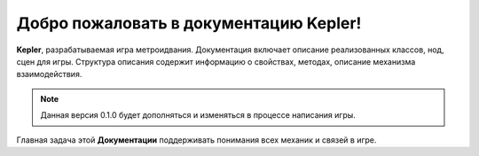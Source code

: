 Добро пожаловать в документацию Kepler!
===================================

**Kepler**, разрабатываемая игра метроидвания.
Документация включает описание реализованных классов, нод, сцен для игры.
Структура описания содержит информацию о свойствах, методах, описание механизма взаимодействия.

.. note::

   Данная версия 0.1.0 будет дополняться и изменяться в процессе написания игры.

Главная задача этой **Документации** поддерживать понимания всех механик и связей в игре.
